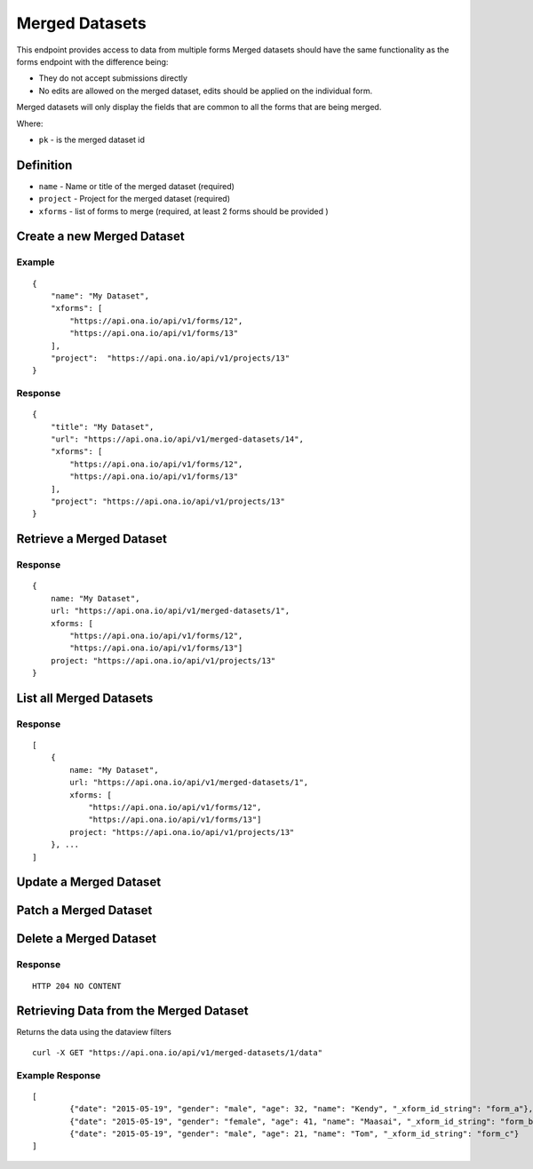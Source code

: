 Merged Datasets
***************

This endpoint provides access to data from multiple forms Merged datasets should have the same functionality as the forms endpoint with the difference being:

- They do not accept submissions directly
- No edits are allowed on the merged dataset, edits should be applied on the individual form.

Merged datasets will only display the fields that are common to all the forms that are being merged.

Where:

- ``pk`` - is the merged dataset id

Definition
^^^^^^^^^^
- ``name`` - Name or title of the merged dataset (required)
- ``project`` -  Project for the merged dataset (required)
- ``xforms`` -  list of forms to merge (required, at least 2 forms should be provided )


Create a new Merged Dataset
^^^^^^^^^^^^^^^^^^^^^^^^^^^

.. raw:: html

    <pre class="prettyprint">
    <b>POST</b> /api/v1/merged-datasets</pre>

Example
-------
::

        {
            "name": "My Dataset",
            "xforms": [
                "https://api.ona.io/api/v1/forms/12",
                "https://api.ona.io/api/v1/forms/13"
            ],
            "project":  "https://api.ona.io/api/v1/projects/13"
        }

Response
--------
::

        {
            "title": "My Dataset",
            "url": "https://api.ona.io/api/v1/merged-datasets/14",
            "xforms": [
                "https://api.ona.io/api/v1/forms/12",
                "https://api.ona.io/api/v1/forms/13"
            ],
            "project": "https://api.ona.io/api/v1/projects/13"
        }


Retrieve a Merged Dataset
^^^^^^^^^^^^^^^^^^^^^^^^^

.. raw:: html

    <pre class="prettyprint">
    <b>GET</b> /api/v1/merged-datasets/<code>{pk}</code></pre>

Response
--------

::

        {
            name: "My Dataset",
            url: "https://api.ona.io/api/v1/merged-datasets/1",
            xforms: [
                "https://api.ona.io/api/v1/forms/12",
                "https://api.ona.io/api/v1/forms/13"]
            project: "https://api.ona.io/api/v1/projects/13"
        }

List all Merged Datasets
^^^^^^^^^^^^^^^^^^^^^^^^

.. raw:: html

    <pre class="prettyprint">
    <b>GET</b> /api/v1/merged-datasets</pre>

Response
--------

::


    [
        {
            name: "My Dataset",
            url: "https://api.ona.io/api/v1/merged-datasets/1",
            xforms: [
                "https://api.ona.io/api/v1/forms/12",
                "https://api.ona.io/api/v1/forms/13"]
            project: "https://api.ona.io/api/v1/projects/13"
        }, ...
    ]


Update a Merged Dataset
^^^^^^^^^^^^^^^^^^^^^^^

.. raw:: html

    <pre class="prettyprint">
    <b>PUT</b> /api/v1/merged-datasets/<code>{pk}</code></pre>


Patch a Merged Dataset
^^^^^^^^^^^^^^^^^^^^^^

.. raw:: html

    <pre class="prettyprint">
    <b>PATCH</b> /api/v1/merged-datasets/<code>{pk}</code></pre>


Delete a Merged Dataset
^^^^^^^^^^^^^^^^^^^^^^^

.. raw:: html

    <pre class="prettyprint">
    <b>DELETE</b> /api/v1/merged-datasets/<code>{pk}</code></pre>

Response
--------

::

    HTTP 204 NO CONTENT


Retrieving Data from the Merged Dataset
^^^^^^^^^^^^^^^^^^^^^^^^^^^^^^^^^^^^^^^
Returns the data using the dataview filters

.. raw:: html

    <pre class="prettyprint">
    <b>GET</b> /api/v1/merged-datasets/<code>{pk}</code>/data
    </pre>

::

    curl -X GET "https://api.ona.io/api/v1/merged-datasets/1/data"



Example Response
----------------
::


        [
                {"date": "2015-05-19", "gender": "male", "age": 32, "name": "Kendy", "_xform_id_string": "form_a"},
                {"date": "2015-05-19", "gender": "female", "age": 41, "name": "Maasai", "_xform_id_string": "form_b"},
                {"date": "2015-05-19", "gender": "male", "age": 21, "name": "Tom", "_xform_id_string": "form_c"}
        ]
